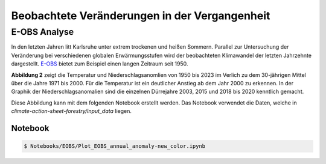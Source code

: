 Beobachtete Veränderungen in der Vergangenheit
----------------------------------------------
E-OBS Analyse
~~~~~~~~~~~~~
In den letzten Jahren litt Karlsruhe unter extrem trockenen und heißen Sommern.
Parallel zur Untersuchung der Veränderung bei verschiedenen globalen Erwärmungsstufen wird der beobachteten Klimawandel der letzten Jahrzehnte dargestellt. `E-OBS`_ bietet zum Beispiel einen langen Zeitraum seit 1950.

.. image:: plots/EOBS_Annual_anomaly_deviation-2023_to_1971_2000_08212_08215_07334_Region_um_Karlsruheneu.png


**Abbildung 2** zeigt die Temperatur und Niederschlagsanomlien von 1950 bis 2023 im Verlich zu dem 30-jährigen Mittel über die Jahre 1971 bis 2000. Für die Temperatur ist ein deutlicher Anstieg ab dem Jahr 2000 zu erkennen. In der Graphik der Niederschlagsanomalien sind die einzelnen Dürrejahre 2003, 2015 und 2018 bis 2020 kenntlich gemacht.

Diese Abbildung kann mit dem folgenden Notebook erstellt werden. Das Notebook verwendet die Daten, welche in  *climate-action-sheet-forestry/input_data* liegen.

Notebook
........
.. code-block:: console

   $ Notebooks/EOBS/Plot_EOBS_annual_anomaly-new_color.ipynb



.. _`E-OBS`: https://cds.climate.copernicus.eu/cdsapp#!/dataset/insitu-gridded-observations-europe

.. _`globalen Erwärmungsstufen`_: https://flyer-forestry-katharina-buelow-95da8bb5ff34dff3f3262d890d5d8b7.pages.hzdr.de/html/gwld.html
